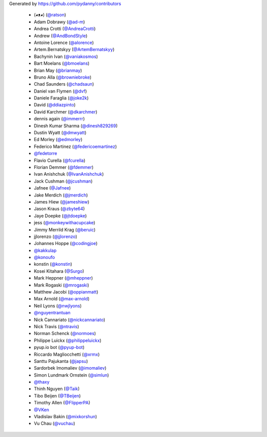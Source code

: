 Generated by https://github.com/pydanny/contributors

  * (◕ᴥ◕) (`@ratson`_)
  * Adam Dobrawy (`@ad-m`_)
  * Andrea Crotti (`@AndreaCrotti`_)
  * Andrew (`@AndBondStyle`_)
  * Antoine Lorence (`@alorence`_)
  * Artem.Bernatskyy (`@ArtemBernatskyy`_)
  * Bachynin Ivan (`@vaniakosmos`_)
  * Bart Moelans (`@bmoelans`_)
  * Brian May (`@brianmay`_)
  * Bruno Alla (`@browniebroke`_)
  * Chad Saunders (`@chadsaun`_)
  * Daniel van Flymen (`@dvf`_)
  * Daniele Faraglia (`@joke2k`_)
  * David (`@ddiazpinto`_)
  * David Karchmer (`@dkarchmer`_)
  * dennis again (`@immerrr`_)
  * Dinesh Kumar Sharma (`@dinesh829269`_)
  * Dustin Wyatt (`@dmwyatt`_)
  * Ed Morley (`@edmorley`_)
  * Federico Martinez (`@federicoemartinez`_)
  * `@fedetorre`_
  * Flavio Curella (`@fcurella`_)
  * Florian Demmer (`@fdemmer`_)
  * Ivan Anishchuk (`@IvanAnishchuk`_)
  * Jack Cushman (`@jcushman`_)
  * Jafnee (`@Jafnee`_)
  * Jake Merdich (`@jmerdich`_)
  * James Hiew (`@jameshiew`_)
  * Jason Kraus (`@zbyte64`_)
  * Jaye Doepke (`@jtdoepke`_)
  * jess (`@monkeywithacupcake`_)
  * Jimmy Merrild Krag (`@beruic`_)
  * jjlorenzo (`@jjlorenzo`_)
  * Johannes Hoppe (`@codingjoe`_)
  * `@kakkulap`_
  * `@konoufo`_
  * konstin (`@konstin`_)
  * Kosei Kitahara (`@Surgo`_)
  * Mark Heppner (`@mheppner`_)
  * Mark Rogaski (`@mrogaski`_)
  * Matthew Jacobi (`@oppianmatt`_)
  * Max Arnold (`@max-arnold`_)
  * Neil Lyons (`@nwjlyons`_)
  * `@nguyentrantuan`_
  * Nick Cannariato (`@nickcannariato`_)
  * Nick Travis (`@ntravis`_)
  * Norman Schenck (`@normoes`_)
  * Philippe Luickx (`@philippeluickx`_)
  * pyup.io bot (`@pyup-bot`_)
  * Riccardo Magliocchetti (`@xrmx`_)
  * Santtu Pajukanta (`@japsu`_)
  * Sardorbek Imomaliev (`@imomaliev`_)
  * Simon Lundmark Ornstein (`@simlun`_)
  * `@thaxy`_
  * Thinh Nguyen (`@Taik`_)
  * Tibo Beijen (`@TBeijen`_)
  * Timothy Allen (`@FlipperPA`_)
  * `@VKen`_
  * Vladislav Bakin (`@mixkorshun`_)
  * Vu Chau (`@vuchau`_)
.. _`@vaniakosmos`: https://github.com/vaniakosmos
.. _`@mixkorshun`: https://github.com/mixkorshun
.. _`@thaxy`: https://github.com/thaxy
.. _`@max-arnold`: https://github.com/max-arnold
.. _`@brianmay`: https://github.com/brianmay
.. _`@pyup-bot`: https://github.com/pyup-bot
.. _`@fdemmer`: https://github.com/fdemmer
.. _`@Surgo`: https://github.com/Surgo
.. _`@dmwyatt`: https://github.com/dmwyatt
.. _`@nwjlyons`: https://github.com/nwjlyons
.. _`@AndBondStyle`: https://github.com/AndBondStyle
.. _`@zbyte64`: https://github.com/zbyte64
.. _`@fedetorre`: https://github.com/fedetorre
.. _`@normoes`: https://github.com/normoes
.. _`@alorence`: https://github.com/alorence
.. _`@ddiazpinto`: https://github.com/ddiazpinto
.. _`@simlun`: https://github.com/simlun
.. _`@jcushman`: https://github.com/jcushman
.. _`@ntravis`: https://github.com/ntravis
.. _`@ratson`: https://github.com/ratson
.. _`@jmerdich`: https://github.com/jmerdich
.. _`@joke2k`: https://github.com/joke2k
.. _`@edmorley`: https://github.com/edmorley
.. _`@konoufo`: https://github.com/konoufo
.. _`@dkarchmer`: https://github.com/dkarchmer
.. _`@chadsaun`: https://github.com/chadsaun
.. _`@immerrr`: https://github.com/immerrr
.. _`@dvf`: https://github.com/dvf
.. _`@jtdoepke`: https://github.com/jtdoepke
.. _`@Taik`: https://github.com/Taik
.. _`@Jafnee`: https://github.com/Jafnee
.. _`@dinesh829269`: https://github.com/dinesh829269
.. _`@federicoemartinez`: https://github.com/federicoemartinez
.. _`@VKen`: https://github.com/VKen
.. _`@vuchau`: https://github.com/vuchau
.. _`@xrmx`: https://github.com/xrmx
.. _`@monkeywithacupcake`: https://github.com/monkeywithacupcake
.. _`@oppianmatt`: https://github.com/oppianmatt
.. _`@beruic`: https://github.com/beruic
.. _`@fcurella`: https://github.com/fcurella
.. _`@jameshiew`: https://github.com/jameshiew
.. _`@imomaliev`: https://github.com/imomaliev
.. _`@japsu`: https://github.com/japsu
.. _`@IvanAnishchuk`: https://github.com/IvanAnishchuk
.. _`@konstin`: https://github.com/konstin
.. _`@nguyentrantuan`: https://github.com/nguyentrantuan
.. _`@mheppner`: https://github.com/mheppner
.. _`@browniebroke`: https://github.com/browniebroke
.. _`@AndreaCrotti`: https://github.com/AndreaCrotti
.. _`@ad-m`: https://github.com/ad-m
.. _`@bmoelans`: https://github.com/bmoelans
.. _`@jjlorenzo`: https://github.com/jjlorenzo
.. _`@kakkulap`: https://github.com/kakkulap
.. _`@codingjoe`: https://github.com/codingjoe
.. _`@ArtemBernatskyy`: https://github.com/ArtemBernatskyy
.. _`@mrogaski`: https://github.com/mrogaski
.. _`@philippeluickx`: https://github.com/philippeluickx
.. _`@FlipperPA`: https://github.com/FlipperPA
.. _`@TBeijen`: https://github.com/TBeijen
.. _`@nickcannariato`: https://github.com/nickcannariato
